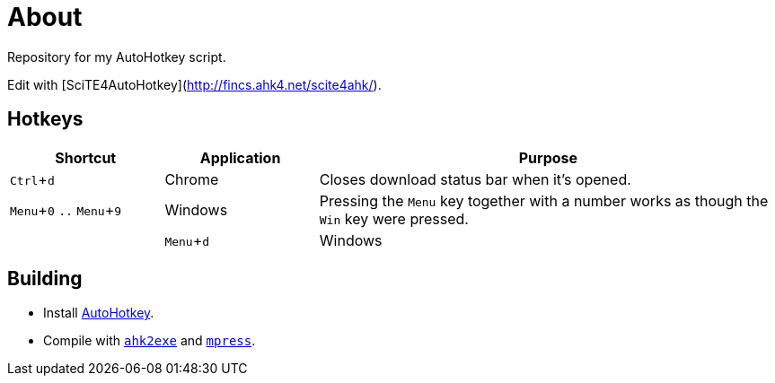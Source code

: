 :experimental:

= About

Repository for my AutoHotkey script.

Edit with [SciTE4AutoHotkey](http://fincs.ahk4.net/scite4ahk/).

== Hotkeys

[cols="1,1,3"]
|===
|Shortcut |Application |Purpose

|kbd:[Ctrl + d]
|Chrome
|Closes download status bar when it's opened.

|kbd:[Menu + 0] `..` kbd:[Menu + 9]
|Windows
|Pressing the kbd:[Menu] key together with a number works as though the kbd:[Win] key were pressed.
|
|kbd:[Menu + d]
|Windows
|Shows/hides the Windows calendar on the tray.
|===

== Building

* Install https://autohotkey.com/[AutoHotkey].
* Compile with https://autohotkey.com/docs/Scripts.htm#ahk2exe[`ahk2exe`] and http://www.matcode.com/mpress.htm[`mpress`].
